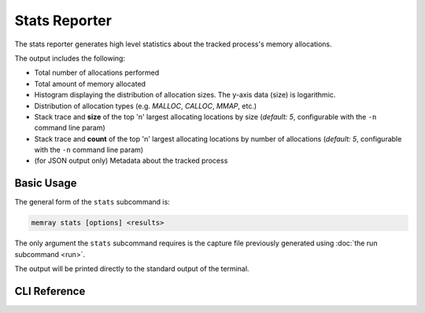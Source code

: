 Stats Reporter
==============

The stats reporter generates high level statistics about the tracked process's
memory allocations.

.. image:: _static/images/stats_example.png

The output includes the following:

* Total number of allocations performed

* Total amount of memory allocated

* Histogram displaying the distribution of allocation sizes. The y-axis data (size) is logarithmic.

* Distribution of allocation types (e.g. *MALLOC*, *CALLOC*, *MMAP*, etc.)

* Stack trace and **size** of the top 'n' largest allocating locations by size (*default: 5*, configurable with the ``-n`` command line param)

* Stack trace and **count** of the top 'n' largest allocating locations by number of allocations (*default: 5*, configurable with the ``-n`` command line param)

* (for JSON output only) Metadata about the tracked process

Basic Usage
-----------

The general form of the ``stats`` subcommand is:

.. code:: shell

    memray stats [options] <results>

The only argument the ``stats`` subcommand requires is the capture file
previously generated using :doc:`the run subcommand <run>`.

The output will be printed directly to the standard output of the terminal.


CLI Reference
-------------

.. argparse::
   :ref: memray.commands.get_argument_parser
   :path: stats
   :prog: memray
